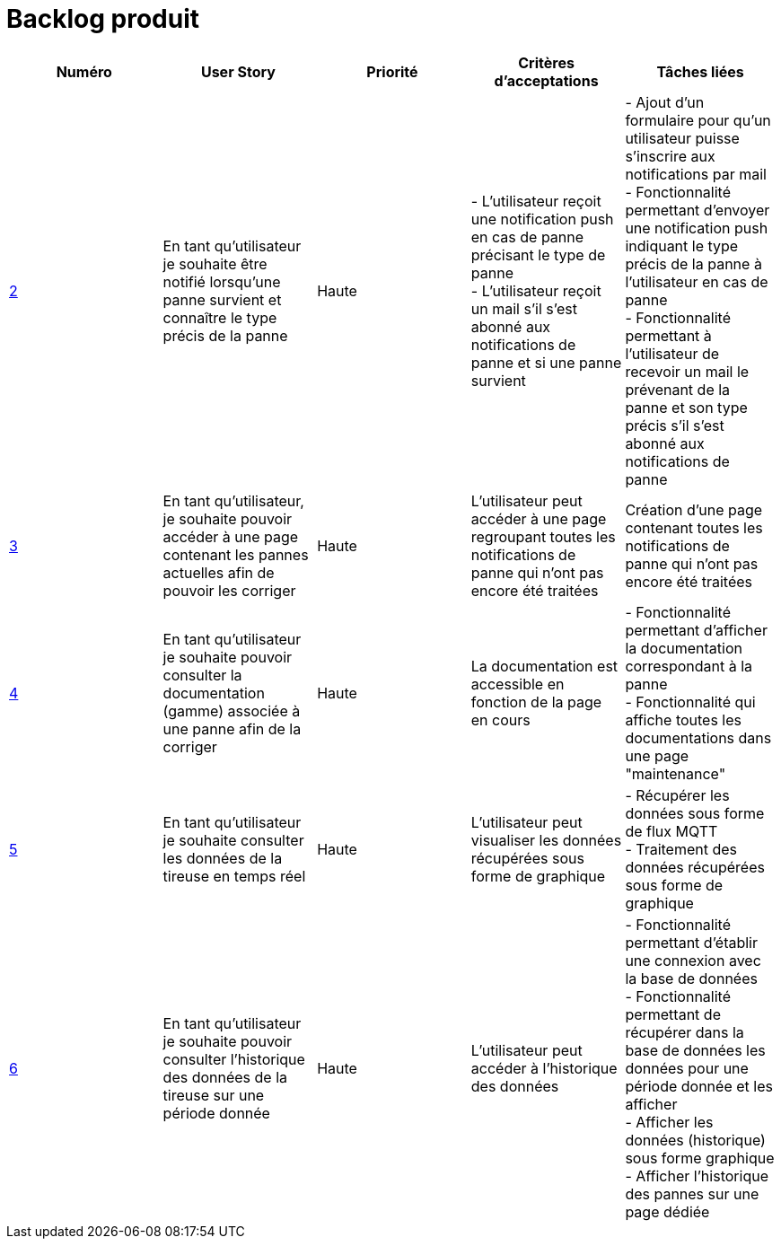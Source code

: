 = Backlog produit 

[options="header"]
|===================================================================================================================================================================================================================================================================================================================================================
| Numéro  | User Story                                                                                                                  | Priorité  | Critères d'acceptations  | Tâches liées                                                                                                                                                                     
| https://github.com/GalateeM/SAE-ALT-S3-Dev-22-23-STDS-3B-Equipe-5/issues/2[2]       | En tant qu'utilisateur je souhaite être notifié lorsqu'une panne survient et connaître le type précis de la panne           | Haute     | - L'utilisateur reçoit une notification push en cas de panne précisant le type de panne +
- L'utilisateur reçoit un mail s'il s'est abonné aux notifications de panne et si une panne survient | - Ajout d'un formulaire pour qu'un utilisateur puisse s'inscrire aux notifications par mail +
- Fonctionnalité permettant d'envoyer une notification push indiquant le type précis de la panne à l'utilisateur en cas de panne +
- Fonctionnalité permettant à l'utilisateur de recevoir un mail le prévenant de la panne et son type précis s'il s'est abonné aux notifications de panne
| https://github.com/GalateeM/SAE-ALT-S3-Dev-22-23-STDS-3B-Equipe-5/issues/3[3]       | En tant qu'utilisateur, je souhaite pouvoir accéder à une page contenant les pannes actuelles afin de pouvoir les corriger  | Haute     | L'utilisateur peut accéder à une page regroupant toutes les notifications de panne qui n'ont pas encore été traitées  |           Création d'une page contenant toutes les notifications de panne qui n'ont pas encore été traitées                                                           
| https://github.com/GalateeM/SAE-ALT-S3-Dev-22-23-STDS-3B-Equipe-5/issues/4[4]       | En tant qu'utilisateur je souhaite pouvoir consulter la documentation (gamme) associée à une panne afin de la corriger  | Haute     | La documentation est accessible en fonction de la page en cours        |  - Fonctionnalité permettant d'afficher la documentation correspondant à la panne +
- Fonctionnalité qui affiche toutes les documentations dans une page "maintenance" | https://github.com/GalateeM/SAE-ALT-S3-Dev-22-23-STDS-3B-Equipe-5/issues/5[5]       | En tant qu'utilisateur je souhaite consulter les données de la tireuse en temps réel                                        | Haute     | L'utilisateur peut visualiser les données récupérées sous forme de graphique   |  - Récupérer les données sous forme de flux MQTT +
- Traitement des données récupérées sous forme de graphique                               
| https://github.com/GalateeM/SAE-ALT-S3-Dev-22-23-STDS-3B-Equipe-5/issues/6[6]       | En tant qu'utilisateur je souhaite pouvoir consulter l'historique des données de la tireuse sur une période donnée          | Haute   | L'utilisateur peut accéder à l'historique des données                | - Fonctionnalité permettant d'établir une connexion avec la base de données +
- Fonctionnalité permettant de récupérer dans la base de données les données pour une période donnée et les afficher +
- Afficher les données (historique) sous forme graphique +
- Afficher l'historique des pannes sur une page dédiée
|===================================================================================================================================================================================================================================================================================================================================================


